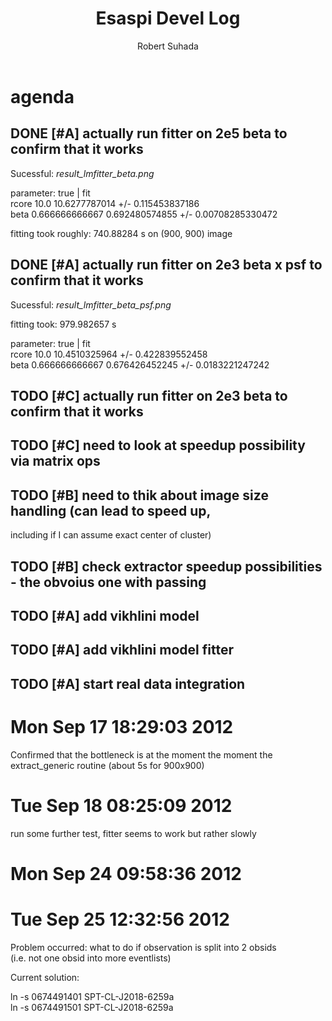 #+TITLE: Esaspi Devel Log
#+AUTHOR: Robert Suhada
#+STARTUP: hidestars
#+STARTUP: showall
#+OPTIONS: \n:t
#+OPTIONS: ^:nil
#+OPTIONS: *:nil


* agenda


** DONE [#A] actually run fitter on 2e5 beta to confirm that it works
  CLOSED: [2012-09-17 Mon 19:30]

Sucessful: [[result_lmfitter_beta.png]]

parameter: true | fit
rcore 10.0 10.6277787014 +/- 0.115453837186
beta 0.666666666667 0.692480574855 +/- 0.00708285330472

fitting took roughly:  740.88284  s on (900, 900) image


** DONE [#A] actually run fitter on 2e3 beta x psf to confirm that it works
   CLOSED: [2012-09-18 Tue 08:25]

   Sucessful: [[result_lmfitter_beta_psf.png]]

   fitting took:  979.982657  s

   parameter: true | fit
   rcore 10.0 10.4510325964 +/- 0.422839552458
   beta 0.666666666667 0.676426452245 +/- 0.0183221247242


** TODO [#C] actually run fitter on 2e3 beta to confirm that it works

** TODO [#C] need to look at speedup possibility via matrix ops

** TODO [#B] need to thik about image size handling (can lead to speed up,
   including if I can assume exact center of cluster)


** TODO [#B] check extractor speedup possibilities - the obvoius one with passing

** TODO [#A] add vikhlini model

** TODO [#A] add vikhlini model fitter

** TODO [#A] start real data integration

* Mon Sep 17 18:29:03 2012

Confirmed that the bottleneck is at the moment the moment the
extract_generic routine (about 5s for 900x900)


* Tue Sep 18 08:25:09 2012
run some further test, fitter seems to work but rather slowly

* Mon Sep 24 09:58:36 2012

* Tue Sep 25 12:32:56 2012

Problem occurred: what to do if observation is split into 2 obsids
(i.e. not one obsid into more eventlists)

Current solution:

ln -s 0674491401 SPT-CL-J2018-6259a
ln -s 0674491501 SPT-CL-J2018-6259a

